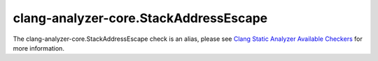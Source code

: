 .. title:: clang-tidy - clang-analyzer-core.StackAddressEscape
.. meta::
   :http-equiv=refresh: 5;URL=https://clang.llvm.org/docs/analyzer/checkers.html#core-stackaddressescape

clang-analyzer-core.StackAddressEscape
======================================

The clang-analyzer-core.StackAddressEscape check is an alias, please see
`Clang Static Analyzer Available Checkers <https://clang.llvm.org/docs/analyzer/checkers.html#core-stackaddressescape>`_
for more information.
